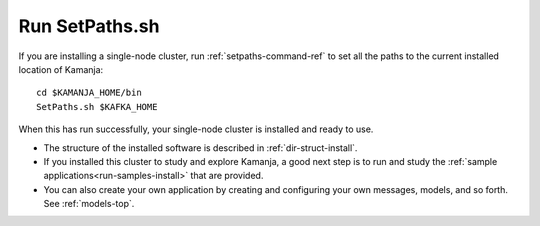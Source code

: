 

.. _setpath-install:

Run SetPaths.sh
---------------

If you are installing a single-node cluster,
run :ref:`setpaths-command-ref`
to set all the paths to the current installed location of Kamanja:

::

    cd $KAMANJA_HOME/bin
    SetPaths.sh $KAFKA_HOME

When this has run successfully,
your single-node cluster is installed and ready to use.

- The structure of the installed software is described in
  :ref:`dir-struct-install`.
- If you installed this cluster to study and explore Kamanja,
  a good next step is to run and study the
  :ref:`sample applications<run-samples-install>`
  that are provided.
- You can also create your own application
  by creating and configuring your own messages, models, and so forth.
  See :ref:`models-top`.

